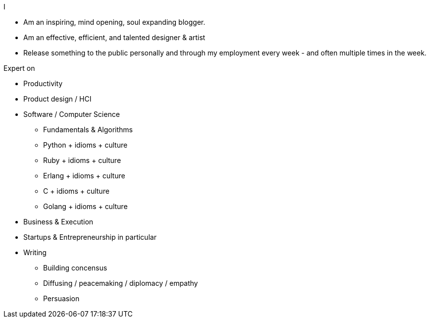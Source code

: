 .I 
 - Am an inspiring, mind opening, soul expanding blogger.
 - Am an effective, efficient, and talented designer & artist
 - Release something to the public personally and through my employment every
   week - and often multiple times in the week.

.Expert on
 - Productivity
 - Product design / HCI
 - Software / Computer Science
   * Fundamentals & Algorithms
   * Python + idioms + culture
   * Ruby + idioms + culture
   * Erlang + idioms + culture
   * C + idioms + culture
   * Golang + idioms + culture
 - Business & Execution
 - Startups & Entrepreneurship in particular
 - Writing
   * Building concensus
   * Diffusing / peacemaking / diplomacy / empathy
   * Persuasion
